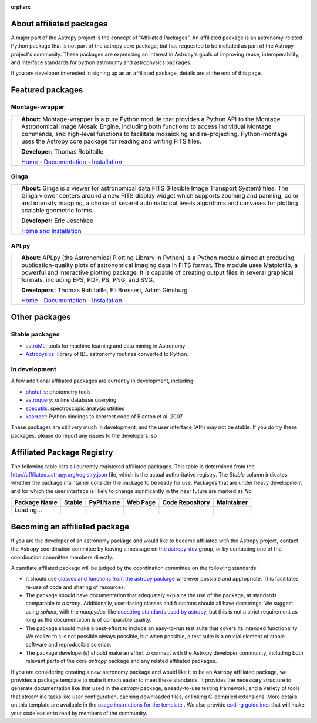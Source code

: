 :orphan:

About affiliated packages
=========================

A major part of the Astropy project is the concept of "Affiliated
Packages". An affiliated package is an astronomy-related Python package
that is not part of the astropy core package, but has requested to
be included as part of the Astropy project's community. These packages 
are expressing an interest in Astropy's goals of improving reuse, 
interoperability, and interface standards for python astronomy and
astrophysics packages.

If you are developer interested in signing up as an affiliated package,
details are at the end of this page.


Featured packages
=================

Montage-wrapper
---------------

.. |mont| image:: montage.png

.. |monthome| replace:: Home
.. _monthome: http://www.astropy.org/montage-wrapper

.. |montdocs| replace:: Documentation
.. _montdocs: http://montage-wrapper.readthedocs.org/

.. |montinst| replace:: Installation
.. _montinst: http://montage-wrapper.readthedocs.org/en/latest/#installation

+--------+-------------------------------------------------------------------+
| |mont| | **About:** Montage-wrapper is a pure Python module that provides a|
|        | Python API to the Montage Astronomical Image Mosaic Engine,       |
|        | including both functions to access individual Montage commands,   |
|        | and high-level functions to facilitate mosaicking and             |
|        | re-projecting. Python-montage uses the Astropy core package for   |
|        | reading and writing FITS files.                                   |
|        |                                                                   |
|        | **Developer:** Thomas Robitaille                                  |
|        |                                                                   |
|        | |monthome|_ - |montdocs|_ - |montinst|_                           |
|        |                                                                   |
+--------+-------------------------------------------------------------------+

Ginga
-----

.. |ginga| image:: ginga.png

.. |gingahome| replace:: Home and Installation
.. _gingahome: http://ejeschke.github.io/ginga/

+--------+-------------------------------------------------------------------+
||ginga| | **About:** Ginga is a viewer for astronomical data FITS (Flexible |
|        | Image Transport System) files. The Ginga viewer centers around a  |
|        | new FITS display widget which supports zooming and panning, color |
|        | and intensity mapping, a choice of several automatic cut levels   |
|        | algorithms and canvases for plotting scalable geometric forms.    |
|        |                                                                   |
|        | **Developer:** Eric Jeschkee                                      |
|        |                                                                   |
|        | |gingahome|_                                                      |
|        |                                                                   |
+--------+-------------------------------------------------------------------+


APLpy
-----

.. |aplpy| image:: aplpy.png

.. |aplpyhome| replace:: Home
.. _aplpyhome: http://aplpy.github.io

.. |aplpydocs| replace:: Documentation
.. _aplpydocs: http://aplpy.readthedocs.org

.. |aplpyinst| replace:: Installation
.. _aplpyinst: http://aplpy.github.io/install.html

+--------+-------------------------------------------------------------------+
||aplpy| | **About:** APLpy (the Astronomical Plotting Library in Python) is |
|        | a Python module aimed at producing publication-quality plots of   |
|        | astronomical imaging data in FITS format. The module uses         |
|        | Matplotlib, a powerful and interactive plotting package. It is    |
|        | capable of creating output files in several graphical formats,    |
|        | including EPS, PDF, PS, PNG, and SVG.                             |
|        |                                                                   |
|        | **Developers:** Thomas Robitaille, Eli Bressert, Adam Ginsburg    |
|        |                                                                   |
|        | |aplpyhome|_ - |aplpydocs|_ - |aplpyinst|_                        |
|        |                                                                   |
+--------+-------------------------------------------------------------------+

Other packages
==============

Stable packages
---------------

* `astroML <http://astroml.github.com/>`_: tools for machine learning and data mining in Astronomy
* `Astropysics <http://packages.python.org/Astropysics/>`_: library of IDL astronomy routines converted to Python.

In development
--------------

A few additional affiliated packages are currently in development, including:

* `photutils <http://photutils.readthedocs.org/en/latest/>`_: photometry tools
* `astroquery <http://astroquery.readthedocs.org/en/latest/>`_: online database querying
* `specutils <https://github.com/astropy/specutils>`_: spectroscopic analysis utilities
* `kcorrect <https://github.com/astropy/kcorrect>`_: Python bindings to kcorrect code of Blanton et al. 2007

These packages are still very much in development, and the user interface (API) may not be stable. If you do try these packages, please do report any issues to the developers, so 

Affiliated Package Registry
===========================

The following table lists all currently registered affiliated packages.
This table is determined from the http://affiliated.astropy.org/registry.json
file, which is the actual authoritative registry. The *Stable* column indicates 
whether the package maintainer consider the package to be ready for use.
Packages that are under heavy development and for which the user interface 
is likely to change significantly in the near future are marked as *No*.

.. The javascript at the bottom does the actual table populating

+--------------+---------+-----------+----------+-----------------+------------+
| Package Name | Stable  | PyPI Name | Web Page | Code Repository | Maintainer |
+==============+=========+===========+==========+=================+============+
| Loading...   |         +           +          +                 |            |
+--------------+---------+-----------+----------+-----------------+------------+



Becoming an affiliated package
==============================

If you are the developer of an astronomy package and would like to become
affiliated with the Astropy project, contact the Astropy coordination commitee
by leaving a message on the `astropy-dev <http://groups.google.com/group/astropy-dev>`_ 
group, or by contacting one of the coordination committee members directly.

A candiate affilated package will be judged by the coordination committee on the following
standards:

* It should use `classes and functions from the astropy package <http://docs.astropy.org>`_
  wherever possible and appropriate.  This facilitates re-use of code and  
  sharing of resources.
* The package should have documentation that adequately explains the use of the
  package, at standards comparable to `astropy`.  Additionally, user-facing 
  classes and functions should all have docstrings. We suggest using `sphinx`,
  with the `numpydoc`-like `docstring standards used by astropy <http://docs.astropy.org/en/stable/development/docguide.html>`_,
  but this is not a strict requirement as long as the documentation is of
  comparable quality.
* The package should make a best-effort to include an easy-to-run test suite
  that covers its intended functionality.  We realize this is not possible 
  always possible, but when possible, a test suite is a crucial element of 
  stable software and reproducible science.
* The package developer(s) should make an effort to connect with the Astropy
  developer community, including both relevant parts of the core `astropy`
  package and any related affiliated packages.


If you are considering creating a new astronomy package and would like it to be
an Astropy affiliated package, we provides a package template to make it much 
easier to meet these standards.  It provides the necessary structure to 
generate documentation like that used in the `astropy` package, a ready-to-use
testing framework, and a variety of tools that streamline tasks like  user
configuration, caching downloaded files, or linking C-compiled extensions. More
details on this template are available in the `usage instructions for the 
template <https://github.com/astropy/package-template/blob/main/README.rst>`_ .
We also provide 
`coding guidelines <http://docs.astropy.org/en/stable/development/codeguide.html>`_ 
that will make your code easier to read by members of the community.




.. raw:: html

    <script type="text/javascript">

    //Using jQuery is ok because it is needed by and bundled with sphinx

    //Quirk to note: the jQuery.getJSON function fails if you open this locally
    //with Chrome, because Chrome thinks local JSON files are unsafe for some
    //reason.  Use basically any other modern browser, or it works fine if its
    //actually on the web server even with chrome.

    function url_translator(urltext) {
        if (urltext == undefined) {
            return 'None';
        } else {
            return '<a href="' + urltext + '">' + urltext + '</a>';
        }
    }

    function pypi_translator(pypiname) {
        if (pypiname == undefined) {
            return 'None';
        } else {
            var urltext = 'http://pypi.python.org/pypi/' + pypiname;
            return '<a href="' + urltext + '">' + pypiname + '</a>';
        }
    }

    function stable_translator(stable) {
        if (stable) {
            return 'Yes';
        } else {
            return 'No';
        }
    }

    var _email_regex_str = '[A-Z0-9._%+-]+@[A-Z0-9.-]+\.[A-Z]{2,4}';
    var _email_regex  = new RegExp(_email_regex_str, 'i');
    var _email_with_name_regex  = new RegExp('(.+)<(' + _email_regex_str + ')>', 'i');

    function maintainer_translator(maint, pkgnm) {
        var url, match;
        if (_email_with_name_regex.test(maint)) {
            match = _email_with_name_regex.exec(maint);
            url = 'mailto:' + match[2] + '?subject=Astropy%20affiliated%20package%20' + pkgnm;
            return '<a href="' + url + '">' + match[1] + '</a>';
        } else if (_email_regex.test(maint)) {
            url = 'mailto:' + maint + '?subject=Astropy%20affiliated%20package%20' + pkgnm;
            return '<a href="' + url + '">' + maint + '</a>';
        } else {
            return maint;
        }
    }

    function populateTable(data, tstat, xhr) {
        var regdiv = document.getElementById('affiliated-package-registry');
        var tab = regdiv.getElementsByTagName('table')[0];
        tab.deleteRow(1);
        var ncols = tab.rows[0].cells.length;

        var pkgi, row, nmcell, stablecell, pypicell, urlcell, rpocell, maintcell;
        if (data == null) {
            row = tab.insertRow(1);
            row.insertCell(0).innerHTML = 'Could not load registry file!';
            for (i=0;i<(ncols - 1);i++) {
                row.insertCell(i + 1).innerHTML = ' ';
            }
        } else {
            var pkgs = data.packages;
            
            //First figure out the correct order if we sort on the name
            var nmarr = new Array(pkgs.length)
            var sortorder = new Array(pkgs.length)
            for (i=0; i<pkgs.length; i++) {
                pkgi = pkgs[i];
                nmarr[i] = pkgi.name;
                sortorder[i] = i;
            }
            // This "sorts" the indecies using a compare function that actually sorts nmarr
            sortorder.sort(function (a, b) { return nmarr[a] < nmarr[b] ? -1 : nmarr[a] > nmarr[b] ? 1 : 0; });
            
            for (i=0; i<sortorder.length; i++) {
                pkgi = pkgs[sortorder[i]];
                row = tab.insertRow(i + 1);

                nmcell = row.insertCell(0);
                stablecell = row.insertCell(1);
                pypicell = row.insertCell(2);
                urlcell = row.insertCell(3);
                repocell = row.insertCell(4);
                maintcell = row.insertCell(5);

                nmcell.innerHTML = pkgi.name;
                stablecell.innerHTML = stable_translator(pkgi.stable);
                pypicell.innerHTML = pypi_translator(pkgi.pypi_name);
                urlcell.innerHTML = url_translator(pkgi.home_url);
                repocell.innerHTML = url_translator(pkgi.repo_url);
                maintcell.innerHTML = maintainer_translator(pkgi.maintainer, pkgi.name);
            }
        }
    }

    // Make sure the doc is loaded before doing anything
    $(document).ready(function() {
        $.getJSON("registry.json", populateTable);
    });

    </script>


